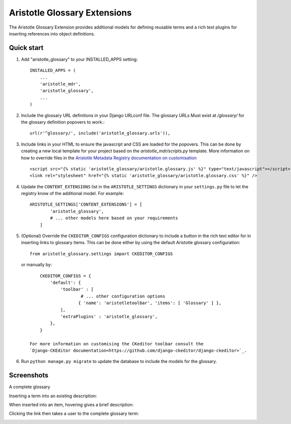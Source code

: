 Aristotle Glossary Extensions
=============================

.. image:: https://travis-ci.org/aristotle-mdr/aristotle-glossary.svg?branch=master
    :target: https://travis-ci.org/aristotle-mdr/aristotle-glossary

.. image:: https://coveralls.io/repos/aristotle-mdr/aristotle-glossary/badge.svg
    :target: https://coveralls.io/r/aristotle-mdr/aristotle-glossary

The Aristotle Glossary Extension provides additional models for defining reusable
terms and a rich text plugins for inserting references into object definitions.

Quick start
-----------

1. Add "aristotle_glossary" to your INSTALLED_APPS setting::

        INSTALLED_APPS = (
            ...
            'aristotle_mdr',
            'aristotle_glossary',
            ...
        )

#. Include the glossary URL definitions in your Django URLconf file. The glossary URLs
   Must exist at `/glossary/` for the glossary definition popovers to work.::

        url(r'^glossary/', include('aristotle_glossary.urls')),

#. Include links in your HTML to ensure the javascript and CSS are loaded for the popovers.
   This can be done by creating a new local template for your project
   based on the `aristotle_mdr/scripts.py` template. More information on how to override files
   in the `Aristotle Metadata Registry documentation on customisation <http://aristotle-metadata-registry.readthedocs.org/en/latest/installing/changing_styles.html#completely-overhauling-the-site>`_ ::

        <script src="{% static 'aristotle_glossary/aristotle.glossary.js' %}" type="text/javascript"></script>
        <link rel="stylesheet" href="{% static 'aristotle_glossary/aristotle.glossary.css' %}" />

#. Update the ``CONTENT_EXTENSIONS`` list in the ``ARISTOTLE_SETTINGS`` dictionary in your ``settings.py`` file
   to let the registry know of the additional model. For example::

        ARISTOTLE_SETTINGS['CONTENT_EXTENSIONS'] = [
                'aristotle_glossary',
                # ... other models here based on your requirements
            ]

#. (Optional) Override the ``CKEDITOR_CONFIGS`` configuration dictionary to include a button
   in the rich text editor for in inserting links to glossary items. This can be done either
   by using the default Aristotle glossary configuration::

        from aristotle_glossary.settings import CKEDITOR_CONFIGS

   or manually by::

        CKEDITOR_CONFIGS = {
            'default': {
                'toolbar' : [
                        # ... other configuration options
                       { 'name': 'aristotletoolbar', 'items': [ 'Glossary' ] },
                ],
                'extraPlugins' : 'aristotle_glossary',
            },
        }

    For more information on customising the CKeditor toolbar consult the
    `Django-CKEditor documentation<https://github.com/django-ckeditor/django-ckeditor>`_.

#. Run ``python manage.py migrate`` to update the database to include the models for the glossary.


Screenshots
-----------
A complete glossary

.. image:: https://cloud.githubusercontent.com/assets/2173174/7443527/8b439c18-f195-11e4-8a97-9286a15983b5.png

Inserting a term into an existing description:

.. image:: https://cloud.githubusercontent.com/assets/2173174/7443530/b9d333f4-f195-11e4-8ed7-f8c52f0e958a.png

When inserted into an item, hovering gives a brief description:

.. image:: https://cloud.githubusercontent.com/assets/2173174/7443535/e67ae5c8-f195-11e4-8595-afd2833d901d.png

Clicking the link then takes a user to the complete glossary term:

.. image:: https://cloud.githubusercontent.com/assets/2173174/7443526/52f433c2-f195-11e4-8b31-7dca1f024d1c.png
